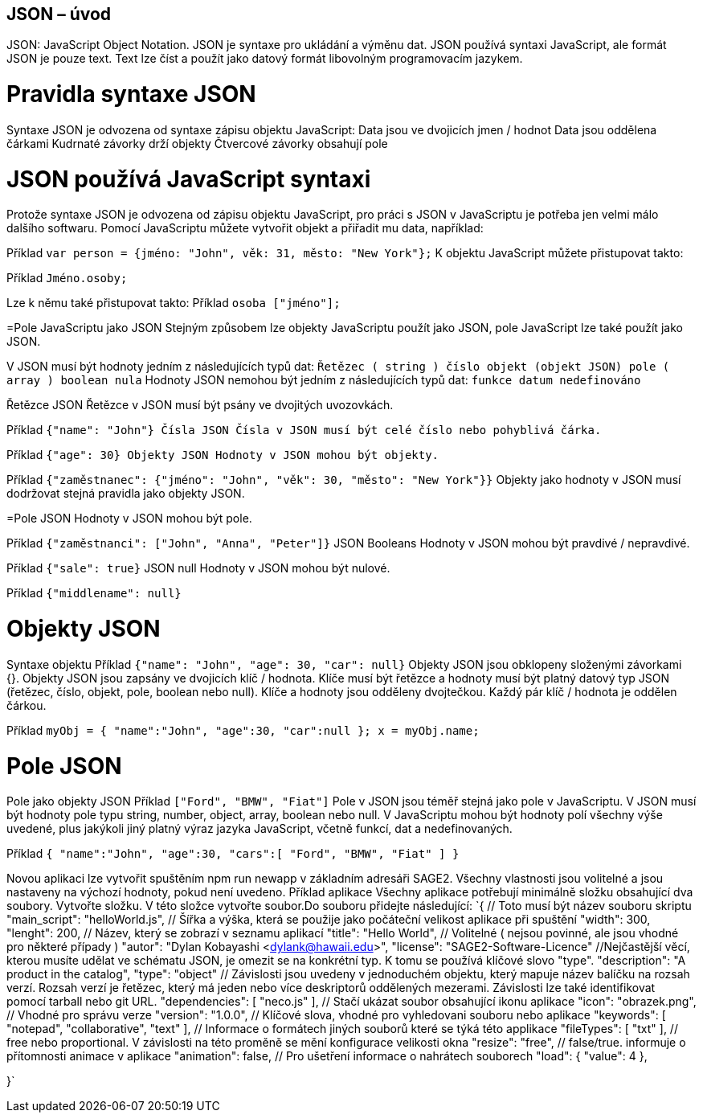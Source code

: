 == JSON – úvod 

JSON: JavaScript Object Notation.
JSON je syntaxe pro ukládání a výměnu dat.
JSON používá syntaxi JavaScript, ale formát JSON je pouze text.
Text lze číst a použít jako datový formát libovolným programovacím jazykem.

= Pravidla syntaxe JSON
Syntaxe JSON je odvozena od syntaxe zápisu objektu JavaScript:
Data jsou ve dvojicích jmen / hodnot
Data jsou oddělena čárkami
Kudrnaté závorky drží objekty
Čtvercové závorky obsahují pole

= JSON používá JavaScript syntaxi
Protože syntaxe JSON je odvozena od zápisu objektu JavaScript, pro práci s JSON v JavaScriptu je potřeba jen velmi málo dalšího softwaru.
Pomocí JavaScriptu můžete vytvořit objekt a přiřadit mu data, například:

Příklad
`var person = {jméno: "John", věk: 31, město: "New York"};`
K objektu JavaScript můžete přistupovat takto:

Příklad
// vrací Johna
`Jméno.osoby;`

Lze k němu také přistupovat takto:
Příklad
// vrací Johna
`osoba ["jméno"];`

=Pole JavaScriptu jako JSON
Stejným způsobem lze objekty JavaScriptu použít jako JSON, pole JavaScript lze také použít jako JSON.

V JSON musí být hodnoty jedním z následujících typů dat:
`Řetězec ( string )
číslo
objekt (objekt JSON)
pole ( array )
boolean
nula`
Hodnoty JSON nemohou být jedním z následujících typů dat:
`funkce
datum
nedefinováno`

Řetězce JSON
Řetězce v JSON musí být psány ve dvojitých uvozovkách.

Příklad
`{"name": "John"}
Čísla JSON
Čísla v JSON musí být celé číslo nebo pohyblivá čárka.`

Příklad
`{"age": 30}
Objekty JSON
Hodnoty v JSON mohou být objekty.`

Příklad
`{"zaměstnanec": {"jméno": "John", "věk": 30, "město": "New York"}}`
Objekty jako hodnoty v JSON musí dodržovat stejná pravidla jako objekty JSON.

=Pole JSON
Hodnoty v JSON mohou být pole.

Příklad
`{"zaměstnanci": ["John", "Anna", "Peter"]}`
JSON Booleans
Hodnoty v JSON mohou být pravdivé / nepravdivé.

Příklad
`{"sale": true}`
JSON null
Hodnoty v JSON mohou být nulové.

Příklad
`{"middlename": null}`

= Objekty JSON
Syntaxe objektu
Příklad
`{"name": "John", "age": 30, "car": null}`
Objekty JSON jsou obklopeny složenými závorkami {}.
Objekty JSON jsou zapsány ve dvojicích klíč / hodnota.
Klíče musí být řetězce a hodnoty musí být platný datový typ JSON (řetězec, číslo, objekt, pole, boolean nebo null).
Klíče a hodnoty jsou odděleny dvojtečkou.
Každý pár klíč / hodnota je oddělen čárkou.

Příklad
`myObj = { "name":"John", "age":30, "car":null };
x = myObj.name;`

= Pole JSON
Pole jako objekty JSON
Příklad
`["Ford", "BMW", "Fiat"]`
Pole v JSON jsou téměř stejná jako pole v JavaScriptu.
V JSON musí být hodnoty pole typu string, number, object, array, boolean nebo null.
V JavaScriptu mohou být hodnoty polí všechny výše uvedené, plus jakýkoli jiný platný výraz jazyka JavaScript, včetně funkcí, dat a nedefinovaných.

Příklad
`{
"name":"John",
"age":30,
"cars":[ "Ford", "BMW", "Fiat" ]
}`

Novou aplikaci lze vytvořit spuštěním npm run newapp v základním adresáři SAGE2.
Všechny vlastnosti jsou volitelné a jsou nastaveny na výchozí hodnoty, pokud není uvedeno.
Příklad aplikace
Všechny aplikace potřebují minimálně složku obsahující dva soubory.
Vytvořte složku. V této složce vytvořte soubor.Do souboru přidejte následující:
`{
  // Toto musí být název souboru skriptu
  "main_script": "helloWorld.js",
  // Šířka a výška, která se použije jako počáteční velikost aplikace při spuštění
  "width": 300,
  "lenght": 200,
  // Název, který se zobrazí v seznamu aplikací
  "title": "Hello World",
  // Volitelné ( nejsou povinné, ale jsou vhodné pro některé případy )
  "autor": "Dylan Kobayashi <dylank@hawaii.edu>",
  "license": "SAGE2-Software-Licence"
  //Nejčastější věcí, kterou musíte udělat ve schématu JSON, je omezit se na konkrétní typ. K tomu se používá klíčové slovo "type".
  "description": "A product in the catalog",
  "type": "object"
  // Závislosti jsou uvedeny v jednoduchém objektu, který mapuje název balíčku na rozsah verzí. Rozsah verzí je řetězec, který má jeden nebo více deskriptorů oddělených mezerami. Závislosti lze také identifikovat pomocí tarball nebo git URL.
  "dependencies": [
		"neco.js"
	],
 	 // Stačí ukázat soubor obsahující ikonu aplikace
	"icon": "obrazek.png",
	// Vhodné pro správu verze
  "version": "1.0.0",
 	 // Klíčové slova, vhodné pro vyhledovani souboru nebo aplikace
	"keywords": [ "notepad", "collaborative", "text" ],
	// Informace o formátech jiných souborů které se týká této applikace
	"fileTypes": [ "txt" ],
	// free nebo proportional. V závislosti na této proměně se mění konfigurace velikosti okna
	"resize": "free",
	// false/true. informuje o přítomnosti animace v aplikace
	"animation": false,
	// Pro ušetření informace o nahrátech souborech
	"load": {
		"value": 4
	},
	
	
}`
